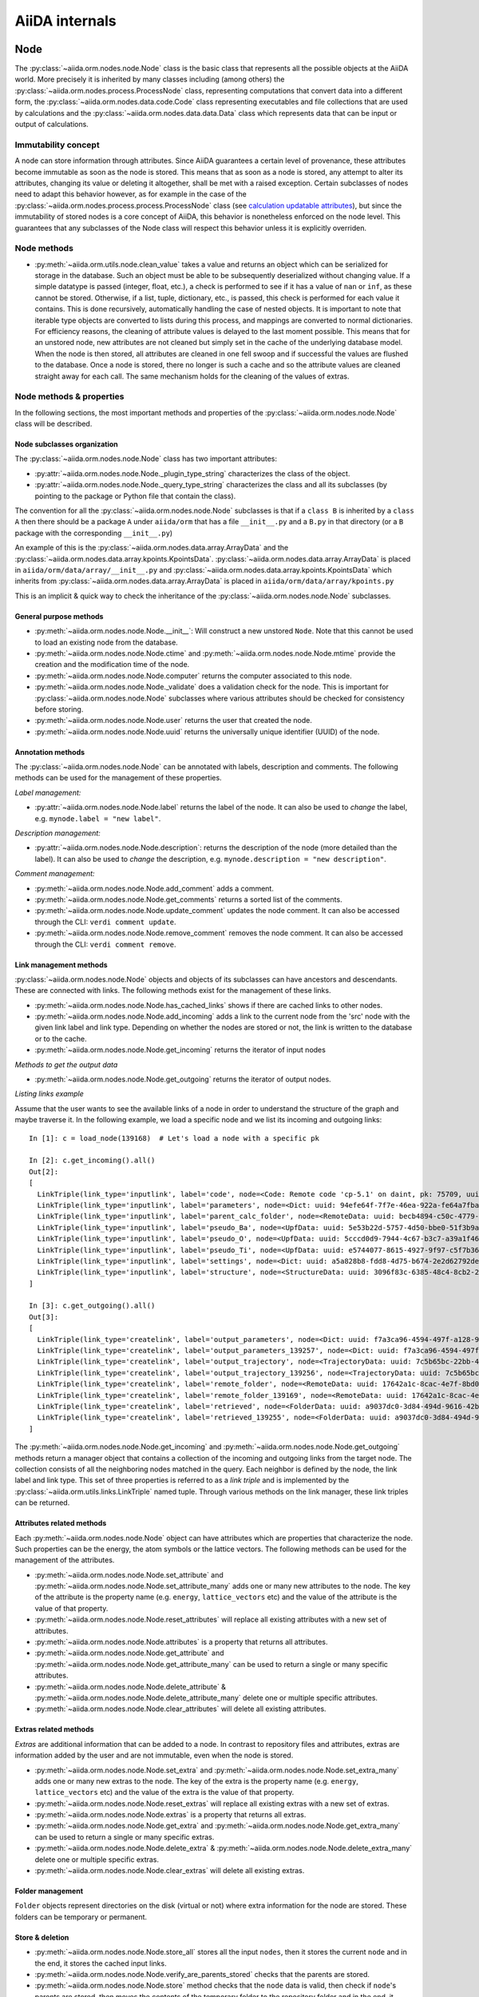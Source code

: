 ###############
AiiDA internals
###############

Node
++++

The :py:class:`~aiida.orm.nodes.node.Node` class is the basic class that represents all the possible objects at the AiiDA world.
More precisely it is inherited by many classes including (among others) the :py:class:`~aiida.orm.nodes.process.ProcessNode` class, representing computations that convert data into a different form, the :py:class:`~aiida.orm.nodes.data.code.Code` class representing executables and file collections that are used by calculations and the :py:class:`~aiida.orm.nodes.data.data.Data` class which represents data that can be input or output of calculations.


Immutability concept
********************
A node can store information through attributes.
Since AiiDA guarantees a certain level of provenance, these attributes become immutable as soon as the node is stored.
This means that as soon as a node is stored, any attempt to alter its attributes, changing its value or deleting it altogether, shall be met with a raised exception.
Certain subclasses of nodes need to adapt this behavior however, as for example in the case of the :py:class:`~aiida.orm.nodes.process.process.ProcessNode` class (see `calculation updatable attributes`_), but since the immutability of stored nodes is a core concept of AiiDA, this behavior is nonetheless enforced on the node level.
This guarantees that any subclasses of the Node class will respect this behavior unless it is explicitly overriden.

Node methods
******************
- :py:meth:`~aiida.orm.utils.node.clean_value` takes a value and returns an object which can be serialized for storage in the database.
  Such an object must be able to be subsequently deserialized without changing value.
  If a simple datatype is passed (integer, float, etc.), a check is performed to see if it has a value of ``nan`` or ``inf``, as these cannot be stored.
  Otherwise, if a list, tuple, dictionary, etc., is  passed, this check is performed for each value it contains.
  This is done recursively, automatically handling the case of nested objects.
  It is important to note that iterable type objects are converted to lists during this process, and mappings are converted to normal dictionaries.
  For efficiency reasons, the cleaning of attribute values is delayed to the last moment possible.
  This means that for an unstored node, new attributes are not cleaned but simply set in the cache of the underlying database model.
  When the node is then stored, all attributes are cleaned in one fell swoop and if successful the values are flushed to the database.
  Once a node is stored, there no longer is such a cache and so the attribute values are cleaned straight away for each call.
  The same mechanism holds for the cleaning of the values of extras.


Node methods & properties
*************************
In the following sections, the most important methods and properties of the :py:class:`~aiida.orm.nodes.node.Node` class will be described.

Node subclasses organization
============================
The :py:class:`~aiida.orm.nodes.node.Node` class has two important attributes:

* :py:attr:`~aiida.orm.nodes.node.Node._plugin_type_string` characterizes the class of the object.

* :py:attr:`~aiida.orm.nodes.node.Node._query_type_string` characterizes the class and all its subclasses (by pointing to the package or Python file that contain the class).

The convention for all the :py:class:`~aiida.orm.nodes.node.Node` subclasses is that if a ``class B`` is inherited by a ``class A`` then there should be a package ``A`` under ``aiida/orm`` that has a file ``__init__.py`` and a ``B.py`` in that directory (or a ``B`` package with the corresponding ``__init__.py``)

An example of this is the :py:class:`~aiida.orm.nodes.data.array.ArrayData` and the :py:class:`~aiida.orm.nodes.data.array.kpoints.KpointsData`.
:py:class:`~aiida.orm.nodes.data.array.ArrayData` is placed in ``aiida/orm/data/array/__init__.py`` and :py:class:`~aiida.orm.nodes.data.array.kpoints.KpointsData` which inherits from :py:class:`~aiida.orm.nodes.data.array.ArrayData` is placed in ``aiida/orm/data/array/kpoints.py``

This is an implicit & quick way to check the inheritance of the :py:class:`~aiida.orm.nodes.node.Node` subclasses.

General purpose methods
=======================
- :py:meth:`~aiida.orm.nodes.node.Node.__init__`: Will construct a new unstored ``Node``.
  Note that this cannot be used to load an existing node from the database.

- :py:meth:`~aiida.orm.nodes.node.Node.ctime` and :py:meth:`~aiida.orm.nodes.node.Node.mtime` provide the creation and the modification time of the node.

- :py:meth:`~aiida.orm.nodes.node.Node.computer` returns the computer associated to this node.

- :py:meth:`~aiida.orm.nodes.node.Node._validate` does a validation check for the node.
  This is important for :py:class:`~aiida.orm.nodes.node.Node` subclasses where various attributes should be checked for consistency before storing.

- :py:meth:`~aiida.orm.nodes.node.Node.user` returns the user that created the node.

- :py:meth:`~aiida.orm.nodes.node.Node.uuid` returns the universally unique identifier (UUID) of the node.


Annotation methods
==================
The :py:class:`~aiida.orm.nodes.node.Node` can be annotated with labels, description and comments.
The following methods can be used for the management of these properties.

*Label management:*

- :py:attr:`~aiida.orm.nodes.node.Node.label` returns the label of the node.
  It can also be used to *change* the label, e.g. ``mynode.label = "new label"``.

*Description management:*

- :py:attr:`~aiida.orm.nodes.node.Node.description`: returns the description of the node (more detailed than the label).
  It can also be used to *change* the description, e.g. ``mynode.description = "new description"``.

*Comment management:*

- :py:meth:`~aiida.orm.nodes.node.Node.add_comment` adds a comment.

- :py:meth:`~aiida.orm.nodes.node.Node.get_comments` returns a sorted list of the comments.

- :py:meth:`~aiida.orm.nodes.node.Node.update_comment` updates the node comment.
  It can also be accessed through the CLI: ``verdi comment update``.

- :py:meth:`~aiida.orm.nodes.node.Node.remove_comment` removes the node comment.
  It can also be accessed through the CLI: ``verdi comment remove``.



Link management methods
=======================
:py:class:`~aiida.orm.nodes.node.Node` objects and objects of its subclasses can have ancestors and descendants.
These are connected with links.
The following methods exist for the management of these links.

- :py:meth:`~aiida.orm.nodes.node.Node.has_cached_links` shows if there are cached links to other nodes.

- :py:meth:`~aiida.orm.nodes.node.Node.add_incoming` adds a link to the current node from the 'src' node with the given link label and link type.
  Depending on whether the nodes are stored or not, the link is written to the database or to the cache.

- :py:meth:`~aiida.orm.nodes.node.Node.get_incoming` returns the iterator of input nodes

*Methods to get the output data*

- :py:meth:`~aiida.orm.nodes.node.Node.get_outgoing` returns the iterator of output nodes.

*Listing links example*

Assume that the user wants to see the available links of a node in order to understand the structure of the graph and maybe traverse it.
In the following example, we load a specific node and we list its incoming and outgoing links::

  In [1]: c = load_node(139168)  # Let's load a node with a specific pk

  In [2]: c.get_incoming().all()
  Out[2]:
  [
    LinkTriple(link_type='inputlink', label='code', node=<Code: Remote code 'cp-5.1' on daint, pk: 75709, uuid: 3c9cdb7f-0cda-402e-b898-4dd0d06aa5a4>),
    LinkTriple(link_type='inputlink', label='parameters', node=<Dict: uuid: 94efe64f-7f7e-46ea-922a-fe64a7fba8a5 (pk: 139166)>)
    LinkTriple(link_type='inputlink', label='parent_calc_folder', node=<RemoteData: uuid: becb4894-c50c-4779-b84f-713772eaceff (pk: 139118)>)
    LinkTriple(link_type='inputlink', label='pseudo_Ba', node=<UpfData: uuid: 5e53b22d-5757-4d50-bbe0-51f3b9ac8b7c (pk: 1905)>)
    LinkTriple(link_type='inputlink', label='pseudo_O', node=<UpfData: uuid: 5cccd0d9-7944-4c67-b3c7-a39a1f467906 (pk: 1658)>)
    LinkTriple(link_type='inputlink', label='pseudo_Ti', node=<UpfData: uuid: e5744077-8615-4927-9f97-c5f7b36ba421 (pk: 1660)>)
    LinkTriple(link_type='inputlink', label='settings', node=<Dict: uuid: a5a828b8-fdd8-4d75-b674-2e2d62792de0 (pk: 139167)>)
    LinkTriple(link_type='inputlink', label='structure', node=<StructureData: uuid: 3096f83c-6385-48c4-8cb2-24a427ce11b1 (pk: 139001)>)
  ]

  In [3]: c.get_outgoing().all()
  Out[3]:
  [
    LinkTriple(link_type='createlink', label='output_parameters', node=<Dict: uuid: f7a3ca96-4594-497f-a128-9843a1f12f7f (pk: 139257)>),
    LinkTriple(link_type='createlink', label='output_parameters_139257', node=<Dict: uuid: f7a3ca96-4594-497f-a128-9843a1f12f7f (pk: 139257)>),
    LinkTriple(link_type='createlink', label='output_trajectory', node=<TrajectoryData: uuid: 7c5b65bc-22bb-4b87-ac92-e8a78cf145c3 (pk: 139256)>),
    LinkTriple(link_type='createlink', label='output_trajectory_139256', node=<TrajectoryData: uuid: 7c5b65bc-22bb-4b87-ac92-e8a78cf145c3 (pk: 139256)>),
    LinkTriple(link_type='createlink', label='remote_folder', node=<RemoteData: uuid: 17642a1c-8cac-4e7f-8bd0-1dcebe974aa4 (pk: 139169)>),
    LinkTriple(link_type='createlink', label='remote_folder_139169', node=<RemoteData: uuid: 17642a1c-8cac-4e7f-8bd0-1dcebe974aa4 (pk: 139169)>),
    LinkTriple(link_type='createlink', label='retrieved', node=<FolderData: uuid: a9037dc0-3d84-494d-9616-42b8df77083f (pk: 139255)>),
    LinkTriple(link_type='createlink', label='retrieved_139255', node=<FolderData: uuid: a9037dc0-3d84-494d-9616-42b8df77083f (pk: 139255)>)
  ]

The :py:meth:`~aiida.orm.nodes.node.Node.get_incoming` and :py:meth:`~aiida.orm.nodes.node.Node.get_outgoing` methods return a manager object that contains a collection of the incoming and outgoing links from the target node.
The collection consists of all the neighboring nodes matched in the query.
Each neighbor is defined by the node, the link label and link type.
This set of three properties is referred to as a `link triple` and is implemented by the :py:class:`~aiida.orm.utils.links.LinkTriple` named tuple.
Through various methods on the link manager, these link triples can be returned.


Attributes related methods
==========================
Each :py:meth:`~aiida.orm.nodes.node.Node` object can have attributes which are properties that characterize the node.
Such properties can be the energy, the atom symbols or the lattice vectors.
The following methods can be used for the management of the attributes.

- :py:meth:`~aiida.orm.nodes.node.Node.set_attribute` and :py:meth:`~aiida.orm.nodes.node.Node.set_attribute_many` adds one or many new attributes to the node.
  The key of the attribute is the property name (e.g. ``energy``, ``lattice_vectors`` etc) and the value of the attribute is the value of that property.

- :py:meth:`~aiida.orm.nodes.node.Node.reset_attributes` will replace all existing attributes with a new set of attributes.

- :py:meth:`~aiida.orm.nodes.node.Node.attributes` is a property that returns all attributes.

- :py:meth:`~aiida.orm.nodes.node.Node.get_attribute` and :py:meth:`~aiida.orm.nodes.node.Node.get_attribute_many` can be used to return a single or many specific attributes.

- :py:meth:`~aiida.orm.nodes.node.Node.delete_attribute` & :py:meth:`~aiida.orm.nodes.node.Node.delete_attribute_many` delete one or multiple specific attributes.

- :py:meth:`~aiida.orm.nodes.node.Node.clear_attributes` will delete all existing attributes.


Extras related methods
======================
`Extras` are additional information that can be added to a node.
In contrast to repository files and attributes, extras are information added by the user and are not immutable, even when the node is stored.

- :py:meth:`~aiida.orm.nodes.node.Node.set_extra` and :py:meth:`~aiida.orm.nodes.node.Node.set_extra_many` adds one or many new extras to the node.
  The key of the extra is the property name (e.g. ``energy``, ``lattice_vectors`` etc) and the value of the extra is the value of that property.

- :py:meth:`~aiida.orm.nodes.node.Node.reset_extras` will replace all existing extras with a new set of extras.

- :py:meth:`~aiida.orm.nodes.node.Node.extras` is a property that returns all extras.

- :py:meth:`~aiida.orm.nodes.node.Node.get_extra` and :py:meth:`~aiida.orm.nodes.node.Node.get_extra_many` can be used to return a single or many specific extras.

- :py:meth:`~aiida.orm.nodes.node.Node.delete_extra` & :py:meth:`~aiida.orm.nodes.node.Node.delete_extra_many` delete one or multiple specific extras.

- :py:meth:`~aiida.orm.nodes.node.Node.clear_extras` will delete all existing extras.


Folder management
=================
``Folder`` objects represent directories on the disk (virtual or not) where extra information for the node are stored.
These folders can be temporary or permanent.


Store & deletion
================
- :py:meth:`~aiida.orm.nodes.node.Node.store_all` stores all the input ``nodes``, then it stores the current ``node`` and in the end, it stores the cached input links.

- :py:meth:`~aiida.orm.nodes.node.Node.verify_are_parents_stored` checks that the parents are stored.

- :py:meth:`~aiida.orm.nodes.node.Node.store` method checks that the ``node`` data is valid, then check if ``node``'s parents are stored, then moves the contents of the temporary folder to the repository folder and in the end, it stores in the database the information that are in the cache. The latter happens with a database transaction. In case this transaction fails, then the data transfered to the repository folder are moved back to the temporary folder.



Folders
+++++++
AiiDA uses :py:class:`~aiida.common.folders.Folder` and its subclasses to add an abstraction layer between the functions and methods working directly on the file-system and AiiDA.
This is particularly useful when we want to easily change between different folder options (temporary, permanent etc) and storage options (plain local directories, compressed files, remote files & directories etc).

:py:class:`~aiida.common.folders.Folder`
****************************************
This is the main class of the available ``Folder`` classes.
Apart from the abstraction provided to the OS operations needed by AiiDA, one of its main features is that it can restrict all the available operations within a given folder limit.
The available methods are:

- :py:meth:`~aiida.common.folders.Folder.mode_dir` and :py:meth:`~aiida.common.folders.Folder.mode_file` return the mode with which folders and files should be writable.

- :py:meth:`~aiida.common.folders.Folder.get_subfolder` returns the subfolder matching the given name

- :py:meth:`~aiida.common.folders.Folder.get_content_list` returns the contents matching a pattern.

- :py:meth:`~aiida.common.folders.Folder.insert_path` adds a file/folder to a specific location and :py:meth:`~aiida.common.folders.Folder.remove_path` removes a file/folder

- :py:meth:`~aiida.common.folders.Folder.get_abs_path` returns the absolute path of a file/folder under a given folder and :py:meth:`~aiida.common.folders.Folder.abspath` returns the absolute path of the folder.

- :py:meth:`~aiida.common.folders.Folder.create_symlink` creates a symlink pointing the given location inside the ``folder``.

- :py:meth:`~aiida.common.folders.Folder.create_file_from_filelike` creates a file from the given contents.

- :py:meth:`~aiida.common.folders.Folder.open` opens a file in the ``folder``.

- :py:meth:`~aiida.common.folders.Folder.folder_limit` returns the limit under which the creation of files/folders is restrained.

- :py:meth:`~aiida.common.folders.Folder.exists` returns true or false depending whether a folder exists or not.

- :py:meth:`~aiida.common.folders.Folder.isfile` and py:meth:`~aiida.common.folders.Folder.isdir` return true or false depending on the existence of the given file/folder.

- :py:meth:`~aiida.common.folders.Folder.create` creates the ``folder``, :py:meth:`~aiida.common.folders.Folder.erase` deletes the ``folder`` and :py:meth:`~aiida.common.folders.Folder.replace_with_folder` copies/moves a given folder.

:py:class:`~aiida.common.folders.RepositoryFolder`
**************************************************
Objects of this class correspond to the repository folders.
The :py:class:`~aiida.common.folders.RepositoryFolder` specific methods are:

- :py:meth:`~aiida.common.folders.RepositoryFolder.__init__` initializes the object with the necessary folder names and limits.

- :py:meth:`~aiida.common.folders.RepositoryFolder.get_topdir` returns the top directory.

- :py:meth:`~aiida.common.folders.RepositoryFolder.section` returns the section to which the ``folder`` belongs. This can be for the moment only  ``node``.

- :py:meth:`~aiida.common.folders.RepositoryFolder.subfolder` returns the subfolder within the section/uuid folder.

- :py:meth:`~aiida.common.folders.RepositoryFolder.uuid` the UUID of the corresponding ``node``.


:py:class:`~aiida.common.folders.SandboxFolder`
***********************************************
:py:class:`~aiida.common.folders.SandboxFolder` objects correspond to temporary ("sandbox") folders.
The main methods are:

- :py:meth:`~aiida.common.folders.SandboxFolder.__init__` creates a new temporary folder

- :py:meth:`~aiida.common.folders.SandboxFolder.__exit__` destroys the folder on exit.


Data
++++

Navigating inputs and outputs
*****************************
- :py:meth:`~aiida.orm.nodes.data.Data.creator` returns either the :py:class:`~aiida.orm.nodes.process.calculation.CalculationNode` that created it or ``None`` if it was not created by a calculation.


ProcessNode
+++++++++++

Navigating inputs and outputs
*****************************
- :py:meth:`~aiida.orm.nodes.process.ProcessNode.caller` returns either the caller :py:class:`~aiida.orm.nodes.process.workflow.WorkflowNode` or ``None`` if it was not called by any process.

CalculationNode
+++++++++++++++

Navigating inputs and outputs
*****************************
- :py:meth:`~aiida.orm.nodes.process.calculation.CalculationNode.inputs` returns a :py:meth:`~aiida.orm.utils.managers.NodeLinksManager` object that can be used to access the node's incoming ``INPUT_CALC`` links.

  The ``NodeLinksManager`` can be used to quickly go from a node to a neighboring node.
  For example::

    In [1]: # Let's load a node with a specific pk

    In [2]: c = load_node(139168)

    In [3]: c
    Out[3]: <CpCalculation: uuid: 49084dcf-c708-4422-8bcf-808e4c3382c2 (pk: 139168)>

    In [4]: # Let's traverse the inputs of this node.

    In [5]: # By typing c.inputs.<TAB> we get all the input links

    In [6]: c.inputs.
    c.inputs.code                c.inputs.parent_calc_folder  c.inputs.pseudo_O            c.inputs.settings
    c.inputs.parameters          c.inputs.pseudo_Ba           c.inputs.pseudo_Ti           c.inputs.structure

    In [7]: # We may follow any of these links to access other nodes. For example, let's follow the parent_calc_folder

    In [8]: c.inputs.parent_calc_folder
    Out[8]: <RemoteData: uuid: becb4894-c50c-4779-b84f-713772eaceff (pk: 139118)>

    In [9]: # Let's assign to r the node reached by the parent_calc_folder link

    In [10]: r = c.inputs.parent_calc_folder

    In [11]: r.inputs.__dir__()
    Out[11]:
    ['__class__',
    '__delattr__',
    '__dict__',
    '__dir__',
    '__doc__',
    '__format__',
    '__getattr__',
    '__getattribute__',
    '__getitem__',
    '__hash__',
    '__init__',
    '__iter__',
    '__module__',
    '__new__',
    '__reduce__',
    '__reduce_ex__',
    '__repr__',
    '__setattr__',
    '__sizeof__',
    '__str__',
    '__subclasshook__',
    '__weakref__',
    u'remote_folder']

  The ``.inputs`` manager for ``WorkflowNode`` and the ``.outputs`` manager both for ``CalculationNode`` and ``WorkflowNode`` work in the same way (see below).

- :py:meth:`~aiida.orm.nodes.process.calculation.CalculationNode.outputs` returns a :py:meth:`~aiida.orm.utils.managers.NodeLinksManager` object that can be used to access the node's outgoing ``CREATE`` links.


.. _calculation updatable attributes:

Updatable attributes
********************
The :py:class:`~aiida.orm.nodes.process.ProcessNode` class is a subclass of the :py:class:`~aiida.orm.nodes.node.Node` class, which means that its attributes become immutable once stored.
However, for a ``Calculation`` to be runnable it needs to be stored, but that would mean that its state, which is stored in an attribute can no longer be updated.
To solve this issue the :py:class:`~aiida.orm.utils.mixins.Sealable` mixin is introduced.
This mixin can be used for subclasses of ``Node`` that need to have updatable attributes even after the node has been stored in the database.
The mixin defines the ``_updatable_attributes`` tuple, which defines the attributes that are considered to be mutable even when the node is stored.
It also allows the node to be *sealed*, after which even the updatable attributes become immutable.

WorkflowNode
++++++++++++

Navigating inputs and outputs
*****************************
- :py:meth:`~aiida.orm.nodes.process.workflow.WorkflowNode.inputs` returns a :py:meth:`~aiida.orm.utils.managers.NodeLinksManager` object that can be used to access the node's incoming ``INPUT_WORK`` links.

- :py:meth:`~aiida.orm.nodes.process.workflow.WorkflowNode.outputs` returns a :py:meth:`~aiida.orm.utils.managers.NodeLinksManager` object that can be used to access the node's outgoing ``RETURN`` links.


Deprecated features, renaming, and adding new methods
+++++++++++++++++++++++++++++++++++++++++++++++++++++
In case a method is renamed or removed, this is the procedure to follow:

1. (If you want to rename) move the code to the new function name.
   Then, in the docstring, add something like::

     .. versionadded:: 0.7
        Renamed from OLDMETHODNAME

2. Don't remove directly the old function, but just change the code to use
   the new function, and add in the docstring::

     .. deprecated:: 0.7
        Use :meth:`NEWMETHODNAME` instead.

   Moreover, at the beginning of the function, add something like::

     import warnings

     # If we call this DeprecationWarning, pycharm will properly strike out the function
     from aiida.common.warnings import AiidaDeprecationWarning as DeprecationWarning  # pylint: disable=redefined-builtin
     warnings.warn("<Deprecation warning here - MAKE IT SPECIFIC TO THIS DEPRECATION, as it will be shown only once per different message>", DeprecationWarning)

     # <REST OF THE FUNCTION HERE>

   (of course replace the parts between ``< >`` symbols with the correct strings).

   The advantage of the method above is:

   - pycharm will still show the method crossed out
   - Our ``AiidaDeprecationWarning`` does not inherit from ``DeprecationWarning``, so it will not be "hidden" by python
   - User can disable our warnings (and only those) by using AiiDA properties with::

       verdi config warnings.showdeprecations False

Changing the config.json structure
++++++++++++++++++++++++++++++++++

In general, changes to ``config.json`` should be avoided if possible.
However, if there is a need to modify it, the following procedure should be used to create a migration:

1. Determine whether the change will be backwards-compatible.
   This means that an older version of AiiDA will still be able to run with the new ``config.json`` structure.
   It goes without saying that it's preferable to change ``config.json`` in a backwards-compatible way.

2. In ``aiida/manage/configuration/migrations/migrations.py``, increase the ``CURRENT_CONFIG_VERSION`` by one.
   If the change is **not** backwards-compatible, set ``OLDEST_COMPATIBLE_CONFIG_VERSION`` to the same value.

3. Write a function which transforms the old config dict into the new version.
   It is possible that you need user input for the migration, in which case this should also be handled in that function.

4. Add an entry in ``_MIGRATION_LOOKUP`` where the key is the version **before** the migration, and the value is a ``ConfigMigration`` object.
   The ``ConfigMigration`` is constructed from your migration function, and the **hard-coded** values of ``CURRENT_CONFIG_VERSION`` and ``OLDEST_COMPATIBLE_CONFIG_VERSION``.
   If these values are not hard-coded, the migration will break as soon as the values are changed again.

5. Add tests for the migration, in ``aiida/backends/tests/manage/configuration/migrations/test_migrations.py``.
   You can add two types of tests:

    * Tests that run the entire migration, using the ``check_and_migrate_config`` function.
      Make sure to run it with ``store=False``, otherwise it will overwrite your ``config.json`` file.
      For these tests, you will have to update the reference files.
    * Tests that run a single step in the migration, using the ``ConfigMigration.apply`` method.
      This can be used if you need to test different edge cases of the migration.

  There are examples for both types of tests.

Daemon and signal handling
++++++++++++++++++++++++++

While the AiiDA daemon is running, interrupt signals (``SIGINT`` and ``SIGTERM``) are captured so that the daemon can shut down gracefully.
This is implemented using Python's ``signal`` module, as shown in the following dummy example:

.. code:: python

    import signal

    def print_foo(*args):
        print('foo')

    signal.signal(signal.SIGINT, print_foo)

You should be aware of this while developing code which runs in the daemon.
In particular, it's important when creating subprocesses.
When a signal is sent, the whole process group receives that signal.
As a result, the subprocess can be killed even though the Python main process captures the signal.
This can be avoided by creating a new process group for the subprocess, meaning that it will not receive the signal.
To do this, you need to pass ``preexec_fn=os.setsid`` to the ``subprocess`` function:

.. code:: python

    import os
    import subprocess

    print(subprocess.check_output('sleep 3; echo bar', preexec_fn=os.setsid))

.. note::

    When dropping python 2.7 support, ``preexec_fn=os.setsid`` should be replaced
    by the thread safe ``start_new_session=True`` introduced in python 3.2.
